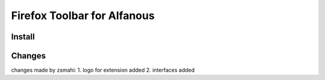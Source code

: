 ============================
Firefox Toolbar for Alfanous
============================


-------
Install
-------


-------
Changes
-------

changes made by zsmahi:
1. logo for extension added
2. interfaces added